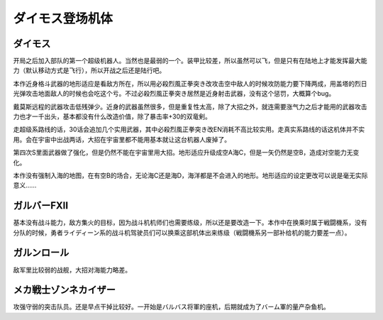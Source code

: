 .. meta::
   :description: 开局之后加入部队的第一个超级机器人。当然也是最弱的一个。装甲比较差，所以虽然可以飞，但是只有在陆地上才能发挥最大能力（默认移动方式是飞行），所以开战之后还是陆行吧。 本作近身格斗武器的地形适应是看敌方所在，所以用必殺烈風正拳突き改攻击空中敌人的时候攻防能力要下降两成，用盖塔的烈日光弹攻击地面敌人的时候也会吃这个亏。不过

.. _srw4_units_daimos:

ダイモス登场机体
=====================

--------------
ダイモス
--------------

开局之后加入部队的第一个超级机器人。当然也是最弱的一个。装甲比较差，所以虽然可以飞，但是只有在陆地上才能发挥最大能力（默认移动方式是飞行），所以开战之后还是陆行吧。

本作近身格斗武器的地形适应是看敌方所在，所以用必殺烈風正拳突き改攻击空中敌人的时候攻防能力要下降两成，用盖塔的烈日光弹攻击地面敌人的时候也会吃这个亏。不过必殺烈風正拳突き居然是近身射击武器，没有这个惩罚，大概算个bug。

戴莫斯远程的武器攻击低残弹少。近身的武器虽然很多，但是重复性太高，除了大招之外，就连需要涨气力之后才能用的武器攻击力也才一千出头，基本都没有什么改造价值，除了暴击率+30的双竜剣。

走超级系路线的话，30话会追加几个实用武器，其中必殺烈風正拳突き改EN消耗不高比较实用。走真实系路线的话这机体并不实用。会在宇宙中出战两话，大招在宇宙里都不能用基本就让这台机器人废掉了。

第四次S里面武器做了强化，但是仍然不能在宇宙里用大招。地形适应升级成空A海C，但是一矢仍然是空B，造成对空能力无变化。

本作没有强制入海的地图，在有空B的场合，无论海C还是海D，海洋都是不会进入的地形。地形适应的设定更改可以说是毫无实际意义……

--------------
ガルバーFXII
--------------
基本没有战斗能力，敌方集火的目标，因为战斗机机师们也需要练级，所以还是要改造一下。本作中在换乘时属于戦闘機系，没有分队的时候，勇者ライディーン系的战斗机驾驶员们可以换乘这部机体出来练级（戦闘機系另一部补给机的能力要差一点）。

--------------
ガルンロール
--------------

敌军里比较弱的战舰，大招对海能力略差。

----------------------------
メカ戦士ゾンネカイザー
----------------------------
攻强守弱的突击队员。还是早点干掉比较好。一开始是バルバス将軍的座机，后期就成为了バーム軍的量产杂鱼机。

